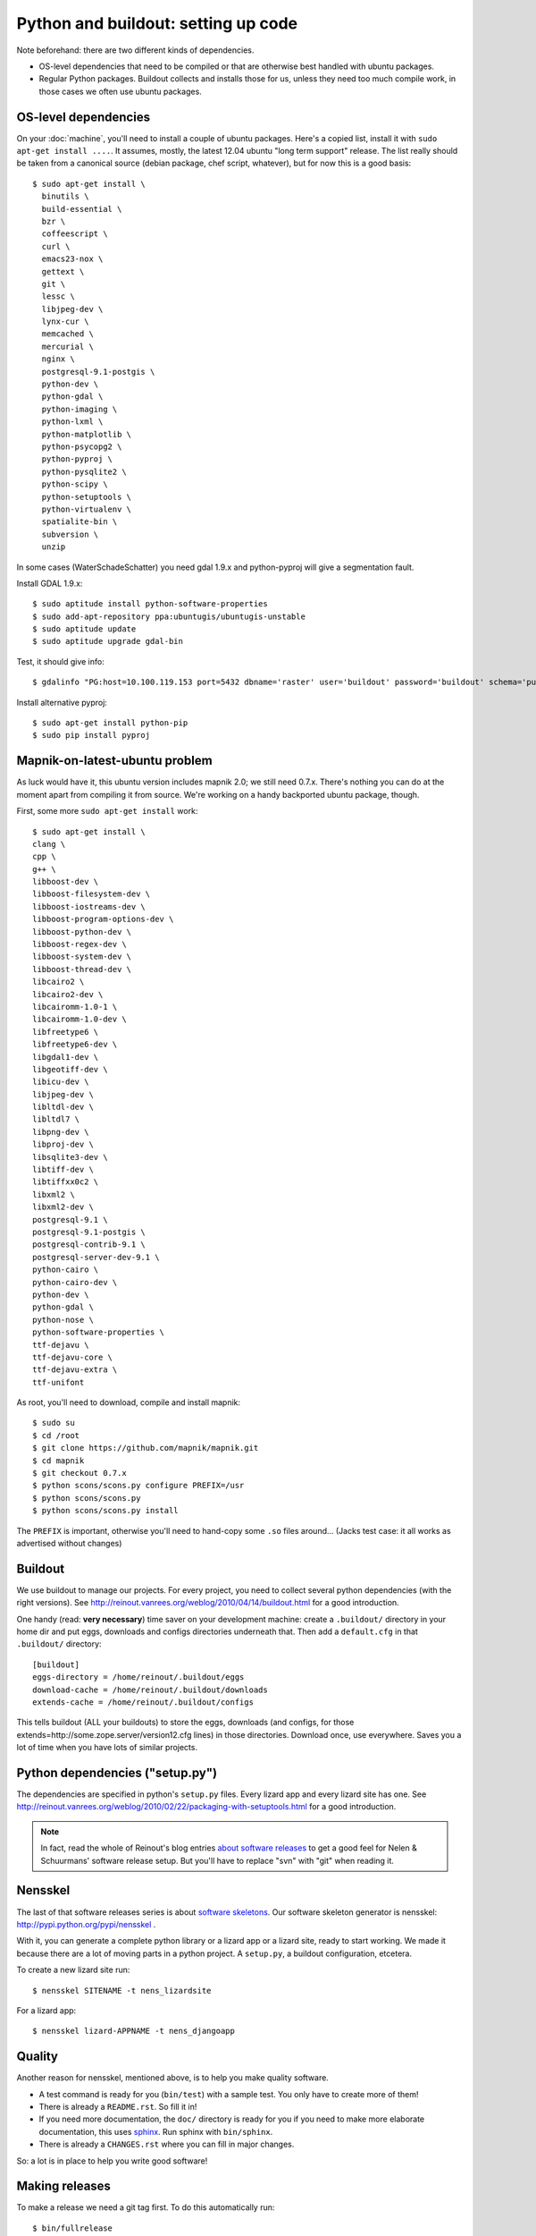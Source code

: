Python and buildout: setting up code
====================================

Note beforehand: there are two different kinds of dependencies.

- OS-level dependencies that need to be compiled or that are otherwise best
  handled with ubuntu packages.

- Regular Python packages. Buildout collects and installs those for us, unless
  they need too much compile work, in those cases we often use ubuntu
  packages.

.. _sec_osdependencies:


OS-level dependencies
---------------------

On your :doc:`machine`, you'll need to install a couple of ubuntu
packages. Here's a copied list, install it with ``sudo apt-get install
....``. It assumes, mostly, the latest 12.04 ubuntu "long term support"
release. The list really should be taken from a canonical source (debian
package, chef script, whatever), but for now this is a good basis::

    $ sudo apt-get install \
      binutils \
      build-essential \
      bzr \
      coffeescript \
      curl \
      emacs23-nox \
      gettext \
      git \
      lessc \
      libjpeg-dev \
      lynx-cur \
      memcached \
      mercurial \
      nginx \
      postgresql-9.1-postgis \
      python-dev \
      python-gdal \
      python-imaging \
      python-lxml \
      python-matplotlib \
      python-psycopg2 \
      python-pyproj \
      python-pysqlite2 \
      python-scipy \
      python-setuptools \
      python-virtualenv \
      spatialite-bin \
      subversion \
      unzip

In some cases (WaterSchadeSchatter) you need gdal 1.9.x and python-pyproj will
give a segmentation fault.

Install GDAL 1.9.x::

    $ sudo aptitude install python-software-properties
    $ sudo add-apt-repository ppa:ubuntugis/ubuntugis-unstable
    $ sudo aptitude update
    $ sudo aptitude upgrade gdal-bin

Test, it should give info::

    $ gdalinfo "PG:host=10.100.119.153 port=5432 dbname='raster' user='buildout' password='buildout' schema='public' table='data_ahn' where='filename=\'i14ez2_19\'' mode=1"


Install alternative pyproj::

    $ sudo apt-get install python-pip
    $ sudo pip install pyproj


Mapnik-on-latest-ubuntu problem
-------------------------------

As luck would have it, this ubuntu version includes mapnik 2.0; we still need
0.7.x. There's nothing you can do at the moment apart from compiling it from
source. We're working on a handy backported ubuntu package, though.

First, some more ``sudo apt-get install`` work::

    $ sudo apt-get install \
    clang \
    cpp \
    g++ \
    libboost-dev \
    libboost-filesystem-dev \
    libboost-iostreams-dev \
    libboost-program-options-dev \
    libboost-python-dev \
    libboost-regex-dev \
    libboost-system-dev \
    libboost-thread-dev \
    libcairo2 \
    libcairo2-dev \
    libcairomm-1.0-1 \
    libcairomm-1.0-dev \
    libfreetype6 \
    libfreetype6-dev \
    libgdal1-dev \
    libgeotiff-dev \
    libicu-dev \
    libjpeg-dev \
    libltdl-dev \
    libltdl7 \
    libpng-dev \
    libproj-dev \
    libsqlite3-dev \
    libtiff-dev \
    libtiffxx0c2 \
    libxml2 \
    libxml2-dev \
    postgresql-9.1 \
    postgresql-9.1-postgis \
    postgresql-contrib-9.1 \
    postgresql-server-dev-9.1 \
    python-cairo \
    python-cairo-dev \
    python-dev \
    python-gdal \
    python-nose \
    python-software-properties \
    ttf-dejavu \
    ttf-dejavu-core \
    ttf-dejavu-extra \
    ttf-unifont

As root, you'll need to download, compile and install mapnik::

    $ sudo su
    $ cd /root
    $ git clone https://github.com/mapnik/mapnik.git
    $ cd mapnik
    $ git checkout 0.7.x
    $ python scons/scons.py configure PREFIX=/usr
    $ python scons/scons.py
    $ python scons/scons.py install

The ``PREFIX`` is important, otherwise you'll need to hand-copy some ``.so``
files around... (Jacks test case: it all works as advertised without changes)


Buildout
--------

We use buildout to manage our projects. For every project, you need to collect
several python dependencies (with the right versions). See
http://reinout.vanrees.org/weblog/2010/04/14/buildout.html for a good
introduction.

One handy (read: **very necessary**) time saver on your development machine:
create a ``.buildout/`` directory in your home dir and put eggs, downloads and
configs directories underneath that. Then add a ``default.cfg`` in that
``.buildout/`` directory::

    [buildout]
    eggs-directory = /home/reinout/.buildout/eggs
    download-cache = /home/reinout/.buildout/downloads
    extends-cache = /home/reinout/.buildout/configs

This tells buildout (ALL your buildouts) to store the eggs, downloads (and
configs, for those extends=http://some.zope.server/version12.cfg lines) in
those directories. Download once, use everywhere. Saves you a lot of time when
you have lots of similar projects.


Python dependencies ("setup.py")
--------------------------------

The dependencies are specified in python's ``setup.py`` files. Every lizard
app and every lizard site has one. See
http://reinout.vanrees.org/weblog/2010/02/22/packaging-with-setuptools.html
for a good introduction.

.. note::

    In fact, read the whole of Reinout's blog entries `about software releases
    <http://reinout.vanrees.org/weblog/tags/softwarereleasesseries.html>`_ to
    get a good feel for Nelen & Schuurmans' software release setup. But you'll
    have to replace "svn" with "git" when reading it.


Nensskel
--------

The last of that software releases series is about `software skeletons
<http://reinout.vanrees.org/weblog/2010/07/30/skeleton.html>`_. Our software
skeleton generator is nensskel: http://pypi.python.org/pypi/nensskel .

With it, you can generate a complete python library or a lizard app or a
lizard site, ready to start working. We made it because there are a lot of
moving parts in a python project. A ``setup.py``, a buildout configuration,
etcetera.

To create a new lizard site run::

  $ nensskel SITENAME -t nens_lizardsite

For a lizard app::
 
  $ nensskel lizard-APPNAME -t nens_djangoapp


Quality
-------

Another reason for nensskel, mentioned above, is to help you make quality
software.

- A test command is ready for you (``bin/test``) with a sample test. You only
  have to create more of them!

- There is already a ``README.rst``. So fill it in!

- If you need more documentation, the ``doc/`` directory is ready for you if
  you need to make more elaborate documentation, this uses `sphinx
  <http://sphinx.pocoo.org/>`_. Run sphinx with ``bin/sphinx``.

- There is already a ``CHANGES.rst`` where you can fill in major changes.

So: a lot is in place to help you write good software!


Making releases
---------------

To make a release we need a git tag first. To do this automatically run::

   $ bin/fullrelease

And answer the questions asked by fullrelease.
To release a release on a server for the first time::

  $ bin/fab staging init

To update a site::

  $ bin/fab staging update

TODO: More on releases and explain staging/production sites.

http://packages.lizardsystem.nl

Some on pypi.

All actual tagging and version-upping happens with `zest.releaser
<zestreleaser.readthedocs.org/>`_. See
http://reinout.vanrees.org/weblog/2010/02/24/zest.releaser-easy-tags.html for
a quick introduction.


Versions ("KGS")
----------------

We depend on large set of eggs (in the setuptools sense) published on PyPI
(pypi.python.org) and other indices. Because setuptools (and zc.buildout) will
typically prefer the latest release for a given package, it is easy to end up
in a situation where an application ends up pulling in a too-recent release
that does not work well with the other packages in the system.

This problem can be solved with pinning all releases to a "known good set".

Explain http://packages.lizardsystem.nl/kgs as used in our buildouts.

